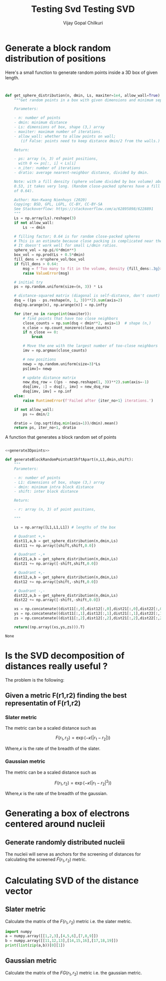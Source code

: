 #+TITLE: Testing Svd
#+title:     Testing SVD
#+author:    Vijay Gopal Chilkuri
#+email:     vijay.gopal.c@gmail.com

* Generate a block random distribution of positions

Here's a small function to generate random points inside a 3D box of given length.

#+name: generate3Dpoints
#+begin_src python


def get_sphere_distribution(n, dmin, Ls, maxiter=1e4, allow_wall=True):
    """Get random points in a box with given dimensions and minimum separation.

    Parameters:

    - n: number of points
    - dmin: minimum distance
    - Ls: dimensions of box, shape (3,) array
    - maxiter: maximum number of iterations.
    - allow_wall: whether to allow points on wall;
       (if False: points need to keep distance dmin/2 from the walls.)

    Return:

    - ps: array (n, 3) of point positions,
      with 0 <= ps[:, i] < Ls[i]
    - n_iter: number of iterations
    - dratio: average nearest-neighbor distance, divided by dmin.

    Note: with a fill density (sphere volume divided by box volume) above about
    0.53, it takes very long. (Random close-packed spheres have a fill density
    of 0.64).

    Author: Han-Kwang Nienhuys (2020)
    Copying: BSD, GPL, LGPL, CC-BY, CC-BY-SA
    See Stackoverflow: https://stackoverflow.com/a/62895898/6228891
    """
    Ls = np.array(Ls).reshape(3)
    if not allow_wall:
        Ls -= dmin

    # filling factor; 0.64 is for random close-packed spheres
    # This is an estimate because close packing is complicated near the walls.
    # It doesn't work well for small L/dmin ratios.
    sphere_vol = np.pi/6*dmin**3
    box_vol = np.prod(Ls + 0.5*dmin)
    fill_dens = n*sphere_vol/box_vol
    if fill_dens > 0.64:
        msg = f'Too many to fit in the volume, density {fill_dens:.3g}>0.64'
        raise ValueError(msg)

    # initial try
    ps = np.random.uniform(size=(n, 3)) * Ls

    # distance-squared matrix (diagonal is self-distance, don't count)
    dsq = ((ps - ps.reshape(n, 1, 3))**2).sum(axis=2)
    dsq[np.arange(n), np.arange(n)] = np.infty

    for iter_no in range(int(maxiter)):
        # find points that have too close neighbors
        close_counts = np.sum(dsq < dmin**2, axis=1)  # shape (n,)
        n_close = np.count_nonzero(close_counts)
        if n_close == 0:
            break

        # Move the one with the largest number of too-close neighbors
        imv = np.argmax(close_counts)

        # new positions
        newp = np.random.uniform(size=3)*Ls
        ps[imv]= newp

        # update distance matrix
        new_dsq_row = ((ps - newp.reshape(1, 3))**2).sum(axis=-1)
        dsq[imv, :] = dsq[:, imv] = new_dsq_row
        dsq[imv, imv] = np.inf
    else:
        raise RuntimeError(f'Failed after {iter_no+1} iterations.')

    if not allow_wall:
        ps += dmin/2

    dratio = (np.sqrt(dsq.min(axis=1))/dmin).mean()
    return ps, iter_no+1, dratio
#+end_src

A function that generates a block random set of points

#+name: generateBlocks
#+begin_src python :noweb yes

<<generate3Dpoints>>

def generateBlockRandomPointsAtShftApart(n,L1,dmin,shift):
    """
    Parameters:

    - n: number of points
    - L1: dimensions of box, shape (3,) array
    - dmin: minimum intra block distance
    - shift: inter block distance

    Return:

    - r: array (n, 3) of point positions,

    """

    Ls = np.array([L1,L1,L1]) # lengths of the box

    # Quadrant +,+
    dist11,a,b = get_sphere_distribution(n,dmin,Ls)
    dist11 += np.array([shift,shift,0.0])

    # Quadrant -,+
    dist21,a,b = get_sphere_distribution(n,dmin,Ls)
    dist21 += np.array([-shift,shift,0.0])

    # Quadrant +,-
    dist12,a,b = get_sphere_distribution(n,dmin,Ls)
    dist12 += np.array([shift,-shift,0.0])

    # Quadrant -,-
    dist22,a,b = get_sphere_distribution(n,dmin,Ls)
    dist22 += np.array([-shift,-shift,0.0])

    xs = np.concatenate((dist11[:,0],dist12[:,0],dist21[:,0],dist22[:,0]))
    ys = np.concatenate((dist11[:,1],dist12[:,1],dist21[:,1],dist22[:,1]))
    zs = np.concatenate((dist11[:,2],dist12[:,2],dist21[:,2],dist22[:,2]))

    return((np.array((xs,ys,zs))).T)
#+end_src

#+RESULTS: generateBlocks
#+begin_example
None
#+end_example

#+begin_src python :noweb yes :results file :exports results

# matplotlib related
import matplotlib.pyplot as plt
# linear algebra
import numpy as np

<<generate3Dpoints>>

shift = -1.0

# Quadrant +,+
L1 = 1.0
n = 50 # number of points
dmin = 0.1 # min dist between points
Ls = np.array([L1,L1,L1]) # lengths of the box
dist11,a,b = get_sphere_distribution(n,dmin,Ls)
dist11 += np.array([shift,shift,0.0])

# Quadrant -,+
L1 = 1.0
n = 50 # number of points
dmin = 0.1 # min dist between points
Ls = np.array([L1,L1,L1]) # lengths of the box
dist21,a,b = get_sphere_distribution(n,dmin,Ls)
dist21 += np.array([-shift,shift,0.0])

# Quadrant +,-
L1 = 1.0
n = 50 # number of points
dmin = 0.1 # min dist between points
Ls = np.array([L1,L1,L1]) # lengths of the box
dist12,a,b = get_sphere_distribution(n,dmin,Ls)
dist12 += np.array([shift,-shift,0.0])

# Quadrant -,-
L1 = 1.0
n = 50 # number of points
dmin = 0.1 # min dist between points
Ls = np.array([L1,L1,L1]) # lengths of the box
dist22,a,b = get_sphere_distribution(n,dmin,Ls)
dist22 += np.array([-shift,-shift,0.0])


fig = plt.figure()
ax = fig.add_subplot(111, projection='3d')

xs = np.concatenate((dist11[:,0],dist12[:,0],dist21[:,0],dist22[:,0]))
ys = np.concatenate((dist11[:,1],dist12[:,1],dist21[:,1],dist22[:,1]))
zs = np.concatenate((dist11[:,2],dist12[:,2],dist21[:,2],dist22[:,2]))
ax.scatter(xs, ys, zs, marker='o')

fig.savefig('/tmp/test3.png')
#plt.show()
return '/tmp/test3.png'
#+end_src

#+RESULTS:
[[file:/tmp/test3.png]]

* Is the SVD decomposition of distances really useful ?

The problem is the following:

** Given a metric F(r1,r2) finding the best representatin of F(r1,r2)

*** Slater metric

The metric can be a scaled distance such as

\[
F(r_1,r_2) = \exp(-\kappa(|r_1 - r_2|))
\]

Where,\(\kappa\) is the rate of the breadth of the slater.

#+begin_src python :results file :exports results
# matplotlib related
import matplotlib
import matplotlib.pyplot as plt
# linear algebra
import numpy

# Data for plotting

kappa  = 1.0/2.0
xstart = 0.0
xend   = 2.0
xstep  = 0.1
s = numpy.array(list(map(lambda x : numpy.exp(-x * numpy.arange(xstart,xend,xstep)), [100, 25, 10,5,2,1]))).T
#s = numpy.exp(-kappa * numpy.arange(0,1,0.1))
t = numpy.arange(xstart,xend,xstep)

fig, ax = plt.subplots()
ax.plot(t, s)

ax.set(xlabel=r'$r_{12}$', ylabel=r'$F(r_1,r_2)$',
       title='Comparison of Kappa')
#ax.set_yscale('log')
ax.grid()

fig.savefig('/tmp/test1.png')
#plt.show()
return '/tmp/test1.png'
#+end_src

#+RESULTS:
[[file:/tmp/test1.png]]


*** Gaussian metric

The metric can be a scaled distance such as

\[
F(r_1,r_2) = \exp(-\kappa(|r_1 - r_2|^2))
\]

Where,\(\kappa\) is the rate of the breadth of the gaussian.

#+begin_src python :results file :exports results
# matplotlib related
import matplotlib
import matplotlib.pyplot as plt
# linear algebra
import numpy

# Data for plotting

kappa  = 1.0/2.0
xstart = 0.0
xend   = 2.0
xstep  = 0.1
s = numpy.array(list(map(lambda x : numpy.exp(-x * numpy.power(numpy.arange(xstart,xend,xstep),2)), [100, 25, 10,5,2,1]))).T
#s = numpy.exp(-kappa * numpy.arange(0,1,0.1))
t = numpy.arange(xstart,xend,xstep)


fig, ax = plt.subplots()
ax.plot(t, s)

ax.set(xlabel=r'$r_{12}$', ylabel=r'$F(r_1,r_2)$',
       title='Comparison of Kappa')
#ax.set_yscale('log')
ax.grid()

fig.savefig('/tmp/test2.png')
#plt.show()
return '/tmp/test2.png'
#+end_src

#+RESULTS:
[[file:/tmp/test2.png]]

* Generating a box of electrons centered around nucleii

** Generate randomly distributed nucleii

The nucleii will serve as anchors for the screening of distances for calculating the
screened \(\tilde{F}(r_1,r_2)\) metric.



* Calculating SVD of the distance vector

** Slater metric

Calculate the matrix of the \(F(r_1,r_2)\) metric i.e. the slater metric.

#+begin_src python :noweb yes :results file :exports results
import numpy as np
from functools import reduce
import matplotlib.pyplot as plt

<<generateBlocks>>

L1 = 1.0
n = 10 # number of points
dmin = 0.01 # min dist between points
Ls = np.array([L1,L1,L1]) # lengths of the box
shift = -1.0
kappa = 0.6

rlist = generateBlockRandomPointsAtShftApart(n,L1,dmin,shift)
print(rlist.shape)

rij = np.zeros(shape=(rlist.shape[0],rlist.shape[0]))

def funcF(x,y):
    return(np.exp(-kappa * np.sqrt(np.abs(np.dot(x,y)))))

rij = np.array([[funcF(xval, yval) for yval in rlist] for xval in rlist])

u,d,vt = np.linalg.svd(rij)
#print(d)
#plt.imshow(rij)
#plt.colorbar()
#plt.show()
plt.plot(range(d.shape[0]),d)
plt.yscale('log')
plt.savefig('/tmp/plot3.png')
return '/tmp/plot3.png'
#+end_src

#+RESULTS:
[[file:/tmp/plot3.png]]

#+begin_src python :results output
import numpy
a = numpy.array([[1,2,3],[4,5,6],[7,8,9]])
b = numpy.array([[11,12,13],[14,15,16],[17,18,19]])
print(list(zip(a,b))[0][1])

#+end_src

#+RESULTS:
#+begin_example
[11 12 13]
#+end_example

** Gaussian metric

Calculate the matrix of the \(FG(r_1,r_2)\) metric i.e. the gaussian metric.

#+begin_src python :noweb yes :results file :exports results
import numpy as np
from functools import reduce
import matplotlib.pyplot as plt

<<generateBlocks>>

L1 = 1.0
n = 50 # number of points
dmin = 0.1 # min dist between points
Ls = np.array([L1,L1,L1]) # lengths of the box
shift = -10.0
kappa = 2.0

rlist = generateBlockRandomPointsAtShftApart(n,L1,dmin,shift)
print(rlist.shape)

rij = np.zeros(shape=(rlist.shape[0],rlist.shape[0]))

def funcF(x,y):
    return(np.exp(-kappa * np.sqrt(np.abs(np.dot(x,y)))))

def funcFG(x,y):
    return(np.exp(-kappa * np.abs(np.dot(x,y))))

rijSlater = np.array([[funcF(xval, yval) for yval in rlist] for xval in rlist])
rijGaussian = np.array([[funcFG(xval, yval) for yval in rlist] for xval in rlist])

u,dS,vt = np.linalg.svd(rijSlater)
u,dG,vt = np.linalg.svd(rijGaussian)
#print(d)
#plt.imshow(rij)
#plt.colorbar()
#plt.show()
plt.plot(range(dG.shape[0]),np.array([dS,dG]).T)
plt.yscale('log')
plt.savefig('/tmp/plot4.png')
return '/tmp/plot4.png'
#+end_src

#+RESULTS:
[[file:/tmp/plot4.png]]
